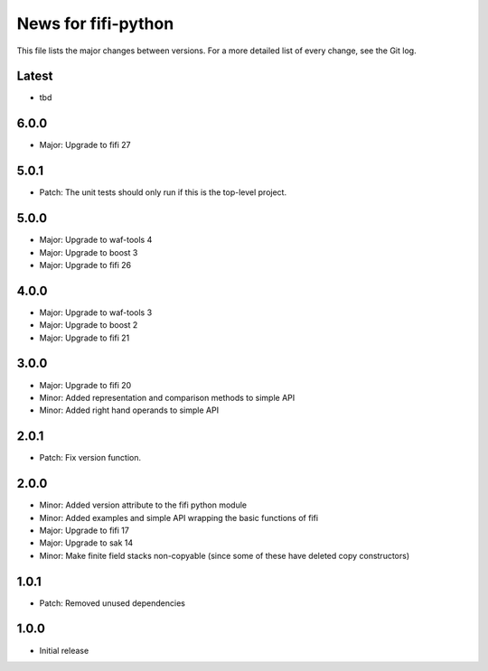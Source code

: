 News for fifi-python
====================

This file lists the major changes between versions. For a more detailed list of
every change, see the Git log.

Latest
------
* tbd

6.0.0
-----
* Major: Upgrade to fifi 27

5.0.1
-----
* Patch: The unit tests should only run if this is the top-level project.

5.0.0
-----
* Major: Upgrade to waf-tools 4
* Major: Upgrade to boost 3
* Major: Upgrade to fifi 26

4.0.0
-----
* Major: Upgrade to waf-tools 3
* Major: Upgrade to boost 2
* Major: Upgrade to fifi 21

3.0.0
-----
* Major: Upgrade to fifi 20
* Minor: Added representation and comparison methods to simple API
* Minor: Added right hand operands to simple API

2.0.1
-----
* Patch: Fix version function.

2.0.0
-----
* Minor: Added version attribute to the fifi python module
* Minor: Added examples and simple API wrapping the basic functions of fifi
* Major: Upgrade to fifi 17
* Major: Upgrade to sak 14
* Minor: Make finite field stacks non-copyable (since some of these have
  deleted copy constructors)

1.0.1
-----
* Patch: Removed unused dependencies

1.0.0
-----
* Initial release
